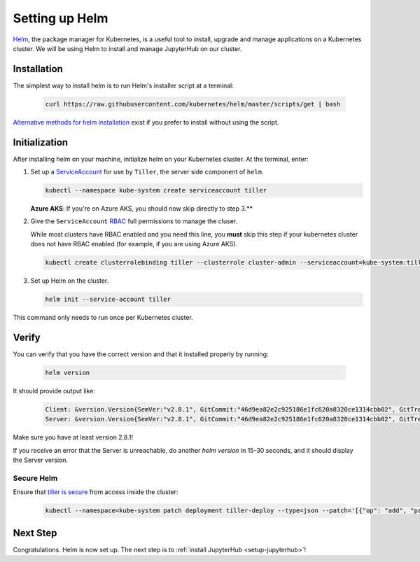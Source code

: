 .. _setup-helm:

Setting up Helm
===============

`Helm <https://helm.sh/>`_, the package manager for Kubernetes, is a useful tool
to install, upgrade and manage applications on a Kubernetes cluster. We will be
using Helm to install and manage JupyterHub on our cluster.

Installation
------------

The simplest way to install helm is to run Helm's installer script at a
terminal:

   .. code:: bash

      curl https://raw.githubusercontent.com/kubernetes/helm/master/scripts/get | bash

`Alternative methods for helm installation <https://github.com/kubernetes/helm/blob/master/docs/install.md>`_
exist if you prefer to install without using the script.

.. _helm-rbac:

Initialization
--------------

After installing helm on your machine, initialize helm on your Kubernetes
cluster. At the terminal, enter:

1. Set up a `ServiceAccount
   <https://kubernetes.io/docs/tasks/configure-pod-container/configure-service-account/>`_
   for use by ``Tiller``, the server side component of ``helm``.

   .. code-block:: bash

      kubectl --namespace kube-system create serviceaccount tiller

   **Azure AKS**: If you're on Azure AKS, you should now skip directly to step 3.**

2. Give the ``ServiceAccount`` `RBAC
   <https://kubernetes.io/docs/admin/authorization/rbac/>`_ full permissions to
   manage the cluser.

   While most clusters have RBAC enabled and you need this
   line, you **must** skip this step if your kubernetes cluster does not have
   RBAC enabled (for example, if you are using Azure AKS).

   .. code-block:: bash

      kubectl create clusterrolebinding tiller --clusterrole cluster-admin --serviceaccount=kube-system:tiller

3. Set up Helm on the cluster.

   .. code-block:: bash

      helm init --service-account tiller

This command only needs to run once per Kubernetes cluster.

Verify
------

You can verify that you have the correct version and that it installed
properly by running:

   .. code:: bash

      helm version

It should provide output like:

   .. code-block:: bash

      Client: &version.Version{SemVer:"v2.8.1", GitCommit:"46d9ea82e2c925186e1fc620a8320ce1314cbb02", GitTreeState:"clean"}
      Server: &version.Version{SemVer:"v2.8.1", GitCommit:"46d9ea82e2c925186e1fc620a8320ce1314cbb02", GitTreeState:"clean"}

Make sure you have at least version 2.8.1!

If you receive an error that the Server is unreachable, do another `helm version`
in 15-30 seconds, and it should display the Server version.

Secure Helm
~~~~~~~~~~~

Ensure that `tiller is secure <https://engineering.bitnami.com/articles/helm-security.html>`_ from access inside the cluster:

   .. code:: bash

      kubectl --namespace=kube-system patch deployment tiller-deploy --type=json --patch='[{"op": "add", "path": "/spec/template/spec/containers/0/command", "value": ["/tiller", "--listen=localhost:44134"]}]'

Next Step
---------

Congratulations. Helm is now set up. The next step is to
:ref:`install JupyterHub <setup-jupyterhub>`!
